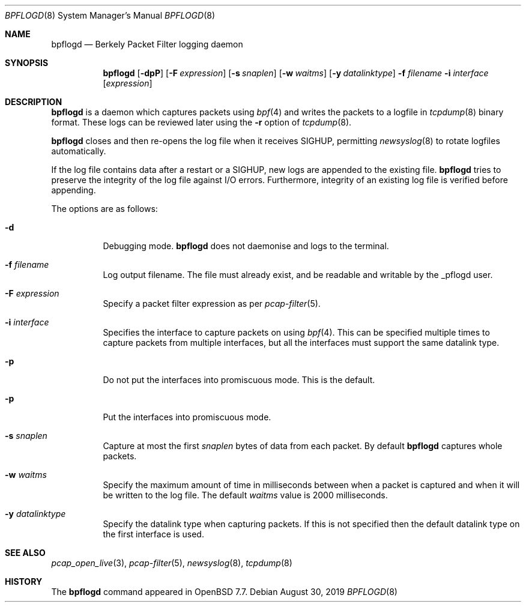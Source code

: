 .\"	$OpenBSD: pflogd.8,v 1.51 2019/08/30 17:51:47 jmc Exp $
.\"
.\" Copyright (c) 2001 Can Erkin Acar.  All rights reserved.
.\"
.\" Redistribution and use in source and binary forms, with or without
.\" modification, are permitted provided that the following conditions
.\" are met:
.\" 1. Redistributions of source code must retain the above copyright
.\"    notice, this list of conditions and the following disclaimer.
.\" 2. Redistributions in binary form must reproduce the above copyright
.\"    notice, this list of conditions and the following disclaimer in the
.\"    documentation and/or other materials provided with the distribution.
.\" 3. The name of the author may not be used to endorse or promote products
.\"    derived from this software without specific prior written permission.
.\"
.\" THIS SOFTWARE IS PROVIDED BY THE AUTHOR ``AS IS'' AND ANY EXPRESS OR
.\" IMPLIED WARRANTIES, INCLUDING, BUT NOT LIMITED TO, THE IMPLIED WARRANTIES
.\" OF MERCHANTABILITY AND FITNESS FOR A PARTICULAR PURPOSE ARE DISCLAIMED.
.\" IN NO EVENT SHALL THE AUTHOR BE LIABLE FOR ANY DIRECT, INDIRECT,
.\" INCIDENTAL, SPECIAL, EXEMPLARY, OR CONSEQUENTIAL DAMAGES (INCLUDING, BUT
.\" NOT LIMITED TO, PROCUREMENT OF SUBSTITUTE GOODS OR SERVICES; LOSS OF USE,
.\" DATA, OR PROFITS; OR BUSINESS INTERRUPTION) HOWEVER CAUSED AND ON ANY
.\" THEORY OF LIABILITY, WHETHER IN CONTRACT, STRICT LIABILITY, OR TORT
.\" (INCLUDING NEGLIGENCE OR OTHERWISE) ARISING IN ANY WAY OUT OF THE USE OF
.\" THIS SOFTWARE, EVEN IF ADVISED OF THE POSSIBILITY OF SUCH DAMAGE.
.\"
.Dd $Mdocdate: August 30 2019 $
.Dt BPFLOGD 8
.Os
.Sh NAME
.Nm bpflogd
.Nd Berkely Packet Filter logging daemon
.Sh SYNOPSIS
.Nm bpflogd
.Op Fl dpP
.Op Fl F Ar expression
.Op Fl s Ar snaplen
.Op Fl w Ar waitms
.Op Fl y Ar datalinktype
.Fl f Ar filename
.Fl i Ar interface
.Op Ar expression
.Sh DESCRIPTION
.Nm
is a daemon which captures packets using
.Xr bpf 4
and writes the packets to a logfile
in
.Xr tcpdump 8
binary format.
These logs can be reviewed later using the
.Fl r
option of
.Xr tcpdump 8 .
.Pp
.Nm
closes and then re-opens the log file when it receives
.Dv SIGHUP ,
permitting
.Xr newsyslog 8
to rotate logfiles automatically.
.Pp
If the log file contains data after a restart or a
.Dv SIGHUP ,
new logs are appended to the existing file.
.Nm
tries to preserve the integrity of the log file against I/O errors.
Furthermore, integrity of an existing log file is verified before
appending.
.\" If there is an invalid log file or an I/O error, logging is suspended
.\" until a
.\" .Dv SIGHUP
.\" or a
.\" .Dv SIGALRM
.\" is received.
.Pp
The options are as follows:
.Bl -tag -width Ds
.It Fl d
Debugging mode.
.Nm
does not daemonise and logs to the terminal.
.It Fl f Ar filename
Log output filename.
The file must already exist, and be readable and writable by the
_pflogd user.
.It Fl F Ar expression
Specify a packet filter expression as per
.Xr pcap-filter 5 .
.It Fl i Ar interface
Specifies the interface to capture packets on using
.Xr bpf 4 .
This can be specified multiple times to capture packets from multiple
interfaces, but all the interfaces must support the same datalink type.
.It Fl p
Do not put the interfaces into promiscuous mode.
This is the default.
.It Fl p
Put the interfaces into promiscuous mode.
.It Fl s Ar snaplen
Capture at most the first
.Ar snaplen
bytes of data from each packet.
By default
.Nm
captures whole packets.
.It Fl w Ar waitms
Specify the maximum amount of time in milliseconds between when a
packet is captured and when it will be written to the log file.
The default
.Ar waitms
value is 2000 milliseconds.
.It Fl y Ar datalinktype
Specify the datalink type when capturing packets.
If this is not specified then the default datalink type on the first
interface is used.
.El
.Sh SEE ALSO
.Xr pcap_open_live 3 ,
.Xr pcap-filter 5 ,
.Xr newsyslog 8 ,
.Xr tcpdump 8
.Sh HISTORY
The
.Nm
command appeared in
.Ox 7.7 .
.\" .Sh AUTHORS
.\" .Nm
.\" was written by
.\" .An David Gwynne Aq Mt dlg@uq.edu.au .
